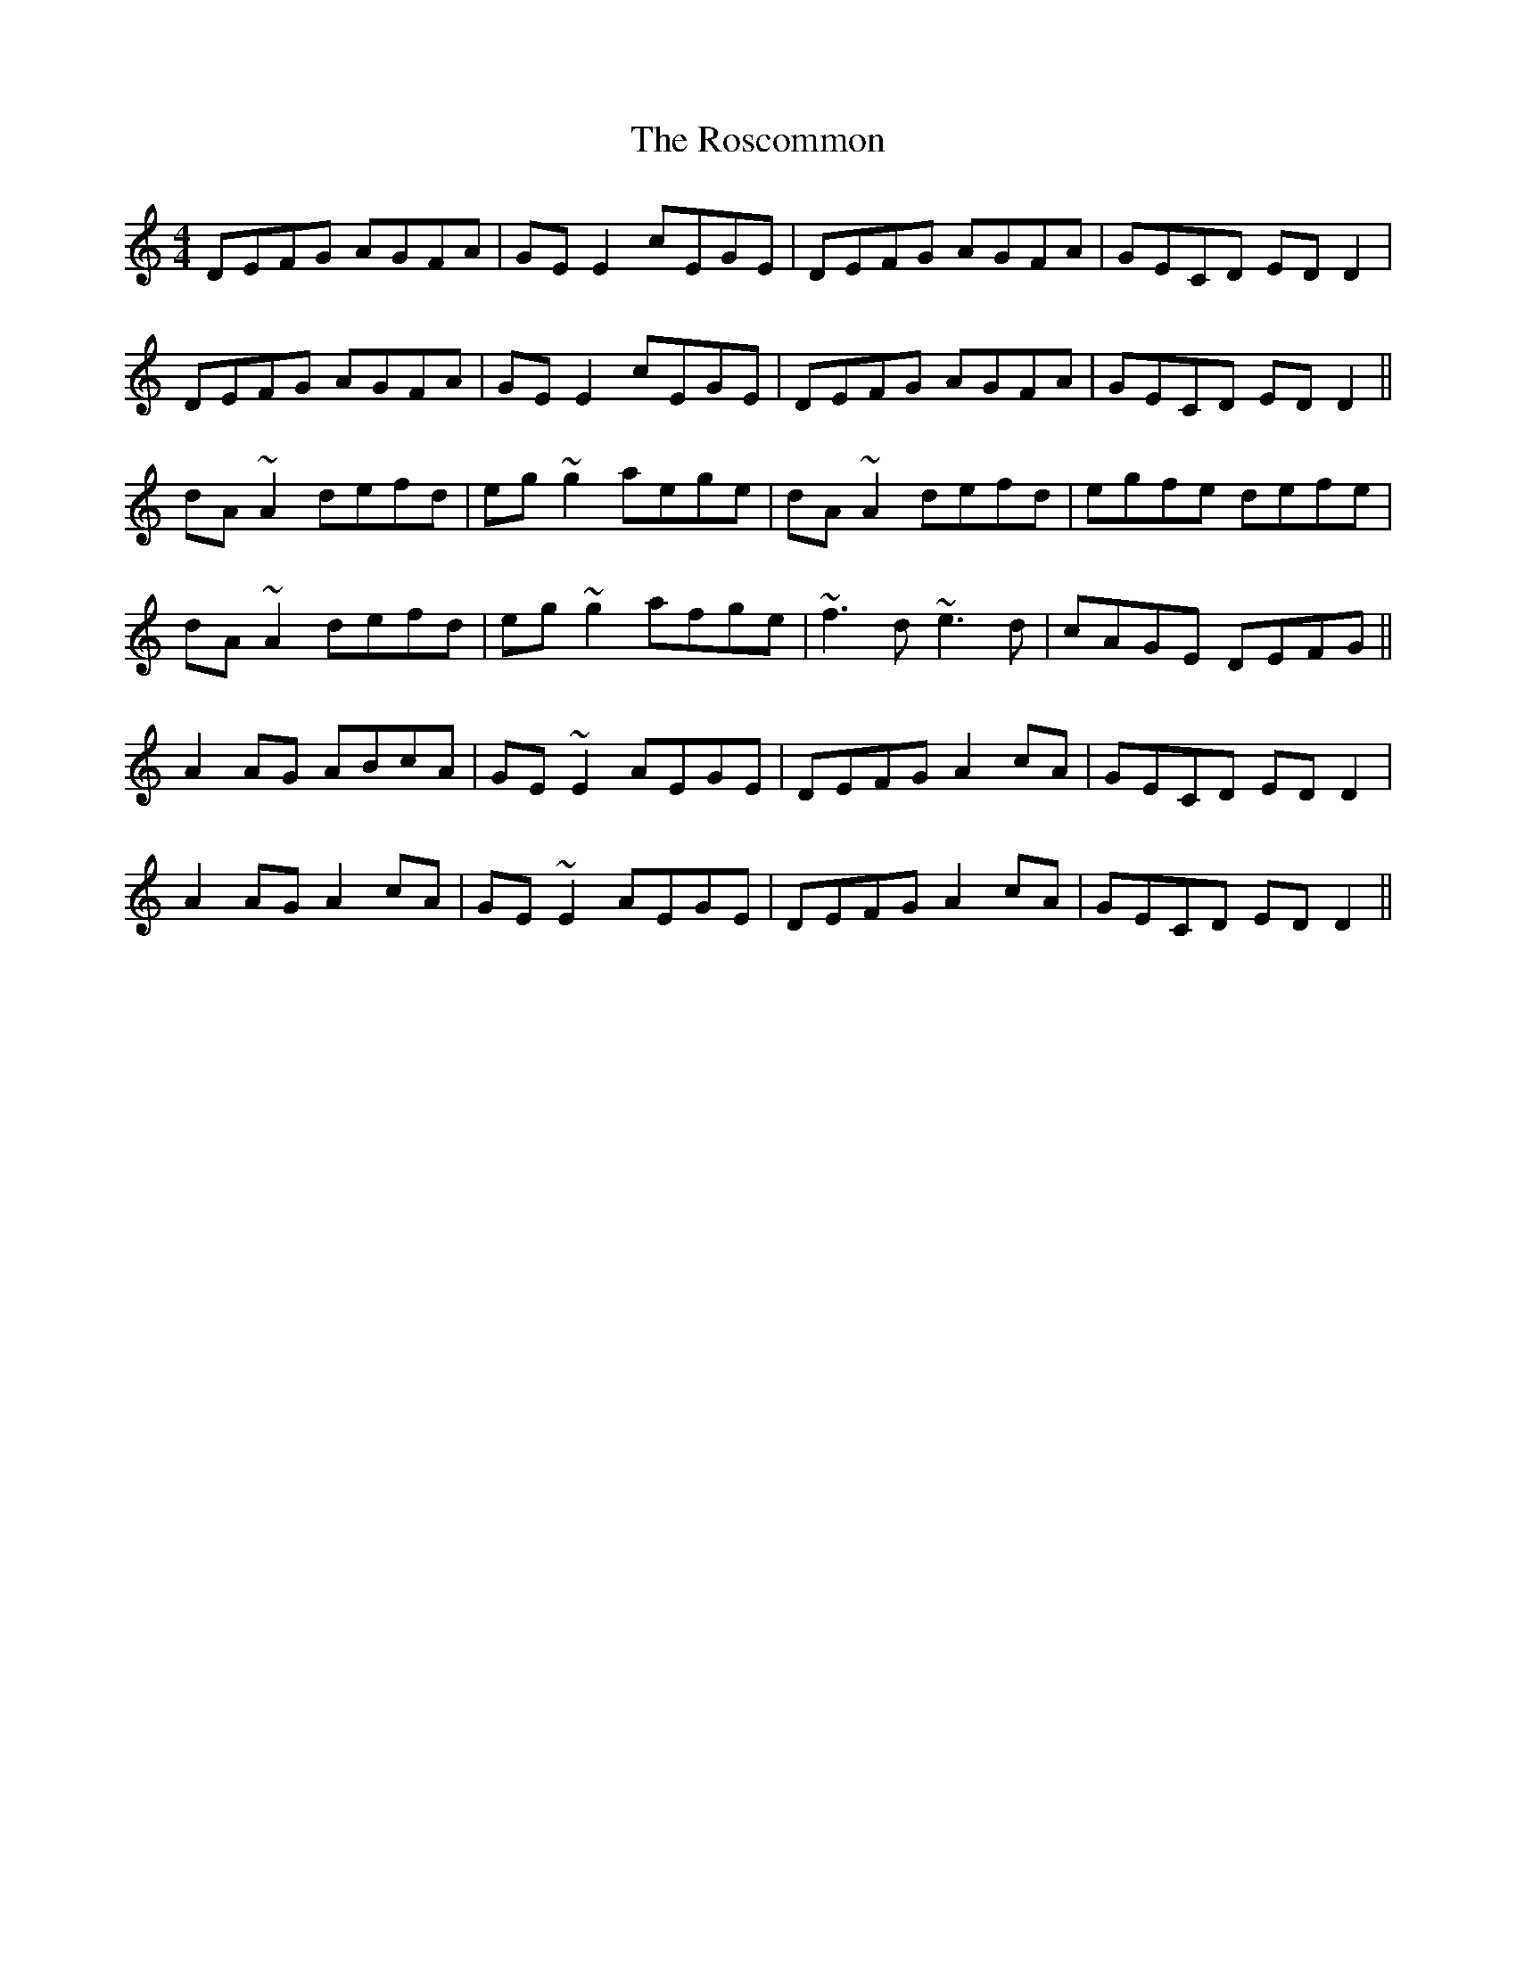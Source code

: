 X: 35248
T: Roscommon, The
R: reel
M: 4/4
K: Ddorian
DEFG AGFA|GE E2 cEGE|DEFG AGFA|GECD ED D2|
DEFG AGFA|GE E2 cEGE|DEFG AGFA|GECD ED D2||
dA~A2 defd|eg~g2 aege|dA~A2 defd|egfe defe|
dA~A2 defd|eg~g2 afge|~f3d ~e3d|cAGE DEFG||
A2AG ABcA|GE~E2 AEGE|DEFG A2cA|GECD ED D2|
A2AG A2cA|GE~E2 AEGE|DEFG A2cA|GECD ED D2||


